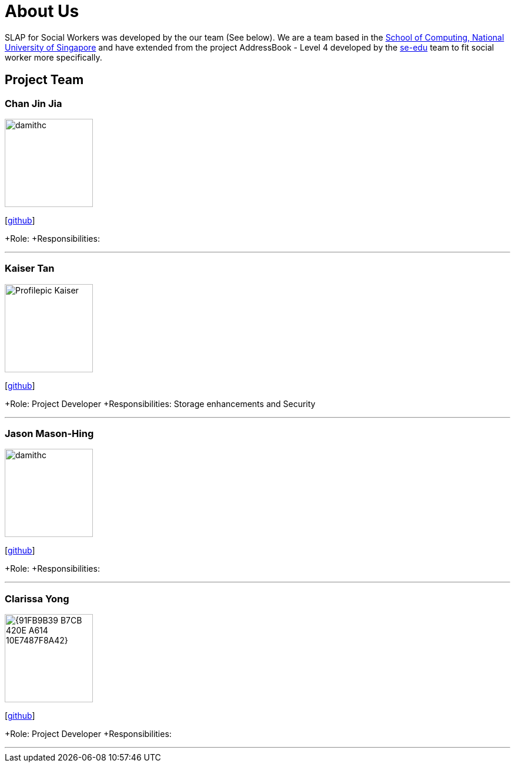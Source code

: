 = About Us
:relfileprefix: team/
:imagesDir: images
:stylesDir: stylesheets

SLAP for Social Workers was developed by the our team (See below). We are a team based in the http://www.comp.nus.edu.sg[School of Computing, National University of Singapore]
and have extended from the project AddressBook - Level 4 developed by the https://se-edu.github.io/docs/Team.html[se-edu] team
to fit social worker more specifically.

== Project Team

=== Chan Jin Jia
image::damithc.jpg[width="150", align="left"]

{empty}[https://github.com/[github]]

+Role:
+Responsibilities:

'''

=== Kaiser Tan
image::Profilepic_Kaiser.jpg[width="150", align="left"]
{empty}[https://github.com/kaisertanqr[github]]

+Role: Project Developer
+Responsibilities: Storage enhancements and Security

'''

=== Jason Mason-Hing
image::damithc.jpg[width="150", align="left"]
{empty}[https://github.com/[github]]

+Role:
+Responsibilities:

'''

=== Clarissa Yong
image::{91FB9B39-B7CB-420E-A614-10E7487F8A42}.jpg[width="150", align="left"]
{empty}[https://github.com/clarissayong[github]]

+Role: Project Developer
+Responsibilities:

'''


